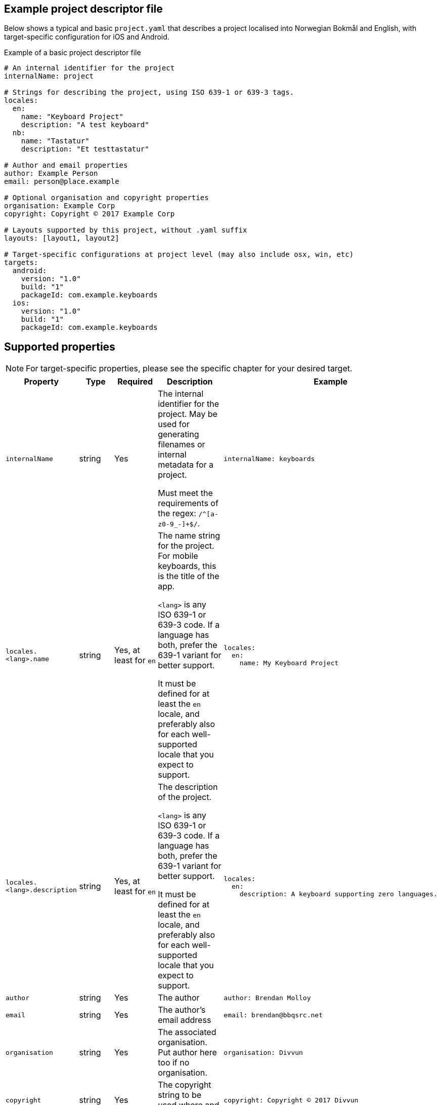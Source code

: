 == Example project descriptor file

Below shows a typical and basic `project.yaml` that describes a project localised into
Norwegian Bokmål and English, with target-specific configuration for iOS and Android.

.Example of a basic project descriptor file
[source,yaml]
----
# An internal identifier for the project
internalName: project

# Strings for describing the project, using ISO 639-1 or 639-3 tags.
locales:
  en:
    name: "Keyboard Project"
    description: "A test keyboard"
  nb:
    name: "Tastatur"
    description: "Et testtastatur"

# Author and email properties
author: Example Person
email: person@place.example

# Optional organisation and copyright properties
organisation: Example Corp
copyright: Copyright © 2017 Example Corp

# Layouts supported by this project, without .yaml suffix
layouts: [layout1, layout2]

# Target-specific configurations at project level (may also include osx, win, etc)
targets:
  android:
    version: "1.0"
    build: "1"
    packageId: com.example.keyboards
  ios:
    version: "1.0"
    build: "1"
    packageId: com.example.keyboards
----

== Supported properties

NOTE: For target-specific properties, please see the specific chapter for your desired target.

[%autowidth.spread, cols="m,d,d,d,a", options="header"]
|===
|Property
|Type
|Required
|Description
|Example

|internalName
|string
|Yes
|The internal identifier for the project. May be used for generating filenames or internal metadata for a project.

Must meet the requirements of the regex: `/^[a-z0-9_-]+$/`.
|[source,yaml]
internalName: keyboards

|locales.<lang>.name
|string
|Yes, at least for `en`
|The name string for the project. For mobile keyboards, this is the title of the app.

`<lang>` is any ISO 639-1 or 639-3 code. If a language has both, prefer the 639-1 variant for better support.

It must be defined for at least the `en` locale, and preferably also for each well-supported locale that you expect to support.
|
[source,yaml]
----
locales:
  en:
    name: My Keyboard Project
----

|locales.<lang>.description
|string
|Yes, at least for `en`
|The description of the project.

`<lang>` is any ISO 639-1 or 639-3 code. If a language has both, prefer the 639-1 variant for better support.

It must be defined for at least the `en` locale, and preferably also for each well-supported locale that you expect to support.
|[source,yaml]
----
locales:
  en:
    description: A keyboard supporting zero languages.
----

|author
|string
|Yes
|The author
|[source,yaml]
----
author: Brendan Molloy
----

|email
|string
|Yes
|The author's email address
|[source,yaml]
----
email: brendan@bbqsrc.net
----

|organisation
|string
|Yes
|The associated organisation. Put author here too if no organisation.
|[source,yaml]
----
organisation: Divvun
----

|copyright
|string
|Yes
|The copyright string to be used where and if necessary.
|[source,yaml]
----
copyright: Copyright © 2017 Divvun
----

|layouts
|string array
|Yes
|Specify the layouts to be included in this project.

The layout names are the names of the YAML files without the `.yaml` suffix.
|[source,yaml]
----
layouts: [sma, sme, smj]
----

|targets.<target>
|property map
|Target dependent
|For defining target-specific project-level properties, such as code signing certificates,
build and version numbers, and other resources to be included at a project level.

See the documentation for each target for more information.
|[source,yaml]
----
targets:
  android:
    version: "1.0"
    build: "1"
    packageId: com.example.keyboards
----

|===

== Best practices

NOTE: These best practices are a work-in-progress. If you have a suggestion, please submit an issue on GitHub.
